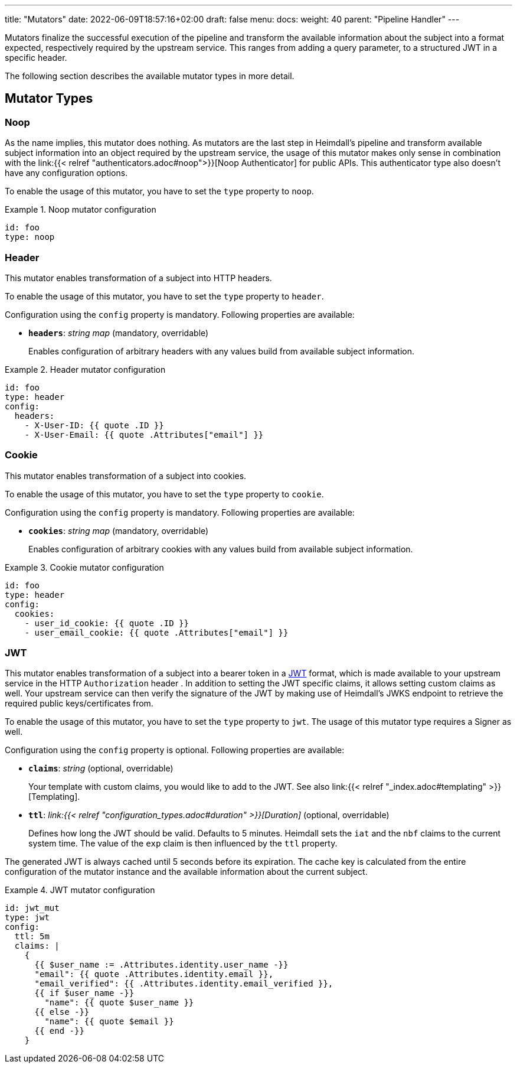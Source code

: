 ---
title: "Mutators"
date: 2022-06-09T18:57:16+02:00
draft: false
menu:
  docs:
    weight: 40
    parent: "Pipeline Handler"
---

Mutators finalize the successful execution of the pipeline and transform the available information about the subject into a format expected, respectively required by the upstream service. This ranges from adding a query parameter, to a structured JWT in a specific header.

The following section describes the available mutator types in more detail.

== Mutator Types

=== Noop

As the name implies, this mutator does nothing. As mutators are the last step in Heimdall's pipeline and transform available subject information into an object required by the upstream service, the usage of this mutator makes only sense in combination with the link:{{< relref "authenticators.adoc#noop">}}[Noop Authenticator] for public APIs. This authenticator type also doesn't have any configuration options.

To enable the usage of this mutator, you have to set the `type` property to `noop`.

.Noop mutator configuration
====
[source, yaml]
----
id: foo
type: noop
----
====

=== Header

This mutator enables transformation of a subject into HTTP headers. 

To enable the usage of this mutator, you have to set the `type` property to `header`.

Configuration using the `config` property is mandatory. Following properties are available:

* *`headers`*: _string map_ (mandatory, overridable)
+
Enables configuration of arbitrary headers with any values build from available subject information.

.Header mutator configuration
====
[source, yaml]
----
id: foo
type: header
config:
  headers:
    - X-User-ID: {{ quote .ID }}
    - X-User-Email: {{ quote .Attributes["email"] }}
----
====

=== Cookie

This mutator enables transformation of a subject into cookies.

To enable the usage of this mutator, you have to set the `type` property to `cookie`.

Configuration using the `config` property is mandatory. Following properties are available:

* *`cookies`*: _string map_ (mandatory, overridable)
+
Enables configuration of arbitrary cookies with any values build from available subject information.

.Cookie mutator configuration
====
[source, yaml]
----
id: foo
type: header
config:
  cookies:
    - user_id_cookie: {{ quote .ID }}
    - user_email_cookie: {{ quote .Attributes["email"] }}
----
====

=== JWT

This mutator enables transformation of a subject into a bearer token in a https://www.rfc-editor.org/rfc/rfc7519[JWT] format, which is made available to your upstream service in the HTTP `Authorization` header . In addition to setting the JWT specific claims, it allows setting custom claims as well. Your upstream service can then verify the signature of the JWT by making use of Heimdall's JWKS endpoint to retrieve the required public keys/certificates from.

To enable the usage of this mutator, you have to set the `type` property to `jwt`. The usage of this mutator type requires a Signer as well.

Configuration using the `config` property is optional. Following properties are available:

* *`claims`*: _string_ (optional, overridable)
+
Your template with custom claims, you would like to add to the JWT. See also link:{{< relref "_index.adoc#templating" >}}[Templating].

* *`ttl`*: _link:{{< relref "configuration_types.adoc#duration" >}}[Duration]_ (optional, overridable)
+
Defines how long the JWT should be valid. Defaults to 5 minutes. Heimdall sets the `iat` and the `nbf` claims to the current system time. The value of the `exp` claim is then influenced by the `ttl` property.

The generated JWT is always cached until 5 seconds before its expiration. The cache key is calculated from the entire configuration of the mutator instance and the available information about the current subject.

.JWT mutator configuration
====
[source, yaml]
----
id: jwt_mut
type: jwt
config:
  ttl: 5m
  claims: |
    {
      {{ $user_name := .Attributes.identity.user_name -}}
      "email": {{ quote .Attributes.identity.email }},
      "email_verified": {{ .Attributes.identity.email_verified }},
      {{ if $user_name -}}
        "name": {{ quote $user_name }}
      {{ else -}}
        "name": {{ quote $email }}
      {{ end -}}
    }
----
====
